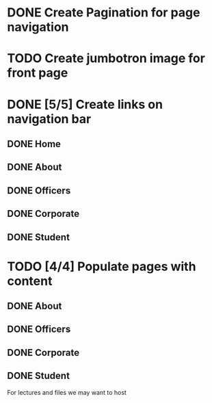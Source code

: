 * DONE Create Pagination for page navigation
* TODO Create jumbotron image for front page
* DONE [5/5] Create links on navigation bar
** DONE Home
** DONE About
** DONE Officers
** DONE Corporate
** DONE Student
* TODO [4/4] Populate pages with content
** DONE About
** DONE Officers
** DONE Corporate
** DONE Student
For lectures and files we may want to host
